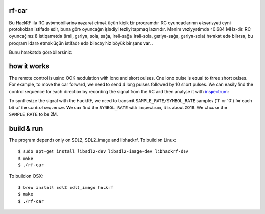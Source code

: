 rf-car
------
Bu HackRF ilə RC avtomobillərinə nəzarət etmək üçün kiçik bir proqramdır. RC oyuncaqlarının əksəriyyəti eyni protokoldan istifadə edir, buna görə oyuncağın işlədiyi tezliyi tapmaq lazımdır. Mənim vəziyyətimdə 40.684 MHz-dir. RC oyuncağınız 8 istiqamətdə (irəli, geriyə, sola, sağa, irəli-sağa, irəli-sola, geriyə-sağa, geriyə-sola) hərəkət edə bilərsə, bu proqramı idarə etmək üçün istifadə edə biləcəyiniz böyük bir şans var. .

Bunu hərəkətdə görə bilərsiniz:



.. image:: screenshot.png
   :target: https://youtu.be/itS2pWkgNrM

how it works
------------
The remote control is using OOK modulation with long and short pulses. One long
pulse is equal to three short pulses. For example, to move the car forward, we
need to send 4 long pulses followed by 10 short pulses. We can easily find the
control sequence for each direction by recording the signal from the RC and
then analyse it with `inspectrum <https://github.com/miek/inspectrum>`_:

.. image:: inspectrum.png
   :scale: 67 %

To synthesize the signal with the HackRF, we need to transmit
``SAMPLE_RATE/SYMBOL_RATE`` samples ('1' or '0') for each bit of the control
sequence. We can find the ``SYMBOL_RATE`` with inspectrum, it is about 2018.
We choose the ``SAMPLE_RATE`` to be 2M.

build & run
-----------
The program depends only on SDL2, SDL2_image and libhackrf. To build on Linux::

    $ sudo apt-get install libsdl2-dev libsdl2-image-dev libhackrf-dev
    $ make
    $ ./rf-car

To build on OSX::

    $ brew install sdl2 sdl2_image hackrf
    $ make
    $ ./rf-car


